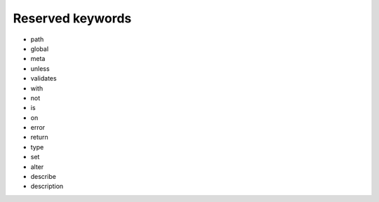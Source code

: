 Reserved keywords
=================

- path
- global
- meta
- unless
- validates
- with
- not
- is
- on
- error
- return
- type
- set
- alter
- describe
- description

